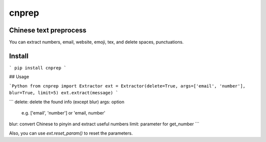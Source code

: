 ==========
cnprep
==========

Chinese text preprocess
---------------------------

You can extract numbers, email, website, emoji, tex, and delete spaces, punctuations.

Install
-------------

```
pip install cnprep
```

## Usage

```Python
from cnprep import Extractor
ext = Extractor(delete=True, args=['email', 'number'], blur=True, limit=5)
ext.extract(message)
```

```
delete: delete the found info (except blur)
args: option
    e.g. ['email', 'number'] or 'email, number'
blur: convert Chinese to pinyin and extract useful numbers
limit: parameter for get_number
```

Also, you can use `ext.reset_param()` to reset the parameters.
